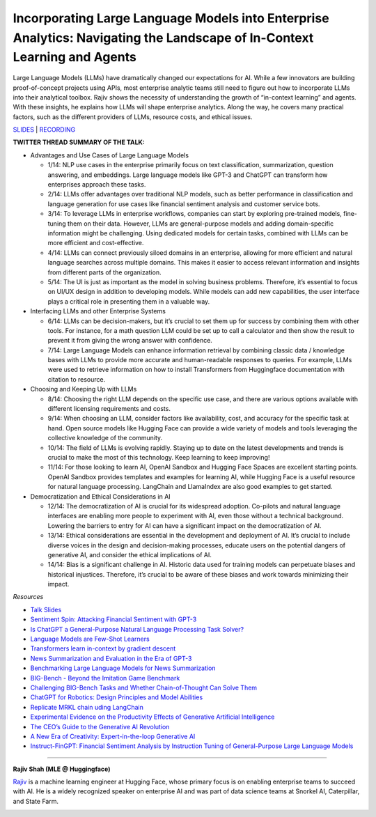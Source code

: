 Incorporating Large Language Models into Enterprise Analytics: Navigating the Landscape of In-Context Learning and Agents
=========================================================================================================================

Large Language Models (LLMs) have dramatically changed our expectations
for AI. While a few innovators are building proof-of-concept projects
using APIs, most enterprise analytic teams still need to figure out how
to incorporate LLMs into their analytical toolbox. Rajiv shows the
necessity of understanding the growth of “in-context learning” and
agents. With these insights, he explains how LLMs will shape enterprise
analytics. Along the way, he covers many practical factors, such as the
different providers of LLMs, resource costs, and ethical issues.

`SLIDES <slides/Enterprise_LLMs_Shah.pdf>`__
\| `RECORDING <https://youtu.be/GO6l7dbZIqY>`__

**TWITTER THREAD SUMMARY OF THE TALK:**

-  Advantages and Use Cases of Large Language Models

   -  1/14: NLP use cases in the enterprise primarily focus on text
      classification, summarization, question answering, and embeddings.
      Large language models like GPT-3 and ChatGPT can transform how
      enterprises approach these tasks.
   -  2/14: LLMs offer advantages over traditional NLP models, such as
      better performance in classification and language generation for
      use cases like financial sentiment analysis and customer service
      bots.
   -  3/14: To leverage LLMs in enterprise workflows, companies can
      start by exploring pre-trained models, fine-tuning them on their
      data. However, LLMs are general-purpose models and adding
      domain-specific information might be challenging. Using dedicated
      models for certain tasks, combined with LLMs can be more efficient
      and cost-effective.
   -  4/14: LLMs can connect previously siloed domains in an enterprise,
      allowing for more efficient and natural language searches across
      multiple domains. This makes it easier to access relevant
      information and insights from different parts of the organization.
   -  5/14: The UI is just as important as the model in solving business
      problems. Therefore, it’s essential to focus on UI/UX design in
      addition to developing models. While models can add new
      capabilities, the user interface plays a critical role in
      presenting them in a valuable way.

-  Interfacing LLMs and other Enterprise Systems

   -  6/14: LLMs can be decision-makers, but it’s crucial to set them up
      for success by combining them with other tools. For instance, for
      a math question LLM could be set up to call a calculator and then
      show the result to prevent it from giving the wrong answer with
      confidence.
   -  7/14: Large Language Models can enhance information retrieval by
      combining classic data / knowledge bases with LLMs to provide more
      accurate and human-readable responses to queries. For example,
      LLMs were used to retrieve information on how to install
      Transformers from Huggingface documentation with citation to
      resource.

-  Choosing and Keeping Up with LLMs

   -  8/14: Choosing the right LLM depends on the specific use case, and
      there are various options available with different licensing
      requirements and costs.
   -  9/14: When choosing an LLM, consider factors like availability,
      cost, and accuracy for the specific task at hand. Open source
      models like Hugging Face can provide a wide variety of models and
      tools leveraging the collective knowledge of the community.
   -  10/14: The field of LLMs is evolving rapidly. Staying up to date
      on the latest developments and trends is crucial to make the most
      of this technology. Keep learning to keep improving!
   -  11/14: For those looking to learn AI, OpenAI Sandbox and Hugging
      Face Spaces are excellent starting points. OpenAI Sandbox provides
      templates and examples for learning AI, while Hugging Face is a
      useful resource for natural language processing. LangChain and
      LlamaIndex are also good examples to get started.

-  Democratization and Ethical Considerations in AI

   -  12/14: The democratization of AI is crucial for its widespread
      adoption. Co-pilots and natural language interfaces are enabling
      more people to experiment with AI, even those without a technical
      background. Lowering the barriers to entry for AI can have a
      significant impact on the democratization of AI.
   -  13/14: Ethical considerations are essential in the development and
      deployment of AI. It’s crucial to include diverse voices in the
      design and decision-making processes, educate users on the
      potential dangers of generative AI, and consider the ethical
      implications of AI.
   -  14/14: Bias is a significant challenge in AI. Historic data used
      for training models can perpetuate biases and historical
      injustices. Therefore, it’s crucial to be aware of these biases
      and work towards minimizing their impact.

*Resources*

-  `Talk
   Slides <https://github.com/Aggregate-Intellect/sherpa/blob/main/Enterprise_LLMs_Shah.pdf>`__
-  `Sentiment Spin: Attacking Financial Sentiment with
   GPT-3 <https://papers.ssrn.com/sol3/papers.cfm?abstract_id=4337182>`__
-  `Is ChatGPT a General-Purpose Natural Language Processing Task
   Solver? <https://arxiv.org/abs/2302.06476>`__
-  `Language Models are Few-Shot
   Learners <https://arxiv.org/abs/2005.14165>`__
-  `Transformers learn in-context by gradient
   descent <https://arxiv.org/abs/2212.07677>`__
-  `News Summarization and Evaluation in the Era of
   GPT-3 <https://arxiv.org/abs/2209.12356>`__
-  `Benchmarking Large Language Models for News
   Summarization <https://arxiv.org/abs/2301.13848>`__
-  `BIG-Bench - Beyond the Imitation Game
   Benchmark <https://github.com/google/BIG-bench/>`__
-  `Challenging BIG-Bench Tasks and Whether Chain-of-Thought Can Solve
   Them <https://arxiv.org/abs/2210.09261>`__
-  `ChatGPT for Robotics: Design Principles and Model
   Abilities <https://www.microsoft.com/en-us/research/group/autonomous-systems-group-robotics/articles/chatgpt-for-robotics/>`__
-  `Replicate MRKL chain uding
   LangChain <https://langchain.readthedocs.io/en/latest/modules/agents/implementations/mrkl.html>`__
-  `Experimental Evidence on the Productivity Effects of Generative
   Artificial
   Intelligence <https://economics.mit.edu/sites/default/files/inline-files/Noy_Zhang_1.pdf>`__
-  `The CEO’s Guide to the Generative AI
   Revolution <https://www.bcg.com/publications/2023/ceo-guide-to-ai-revolution>`__
-  `A New Era of Creativity: Expert-in-the-loop Generative
   AI <https://multithreaded.stitchfix.com/blog/2023/03/06/expert-in-the-loop-generative-ai-at-stitch-fix/>`__
-  `Instruct-FinGPT: Financial Sentiment Analysis by Instruction Tuning of General-Purpose Large Language Models <https://arxiv.org/pdf/2310.04027.pdf>`__

----

**Rajiv Shah (MLE @ Huggingface)**

`Rajiv <https://www.linkedin.com/in/rajistics/>`__ is a machine learning
engineer at Hugging Face, whose primary focus is on enabling enterprise
teams to succeed with AI. He is a widely recognized speaker on
enterprise AI and was part of data science teams at Snorkel AI,
Caterpillar, and State Farm.

.. image:: ../_imgs/rajivsh.jpeg
  :width: 400
  :alt: Rajiv Shah Headshot
